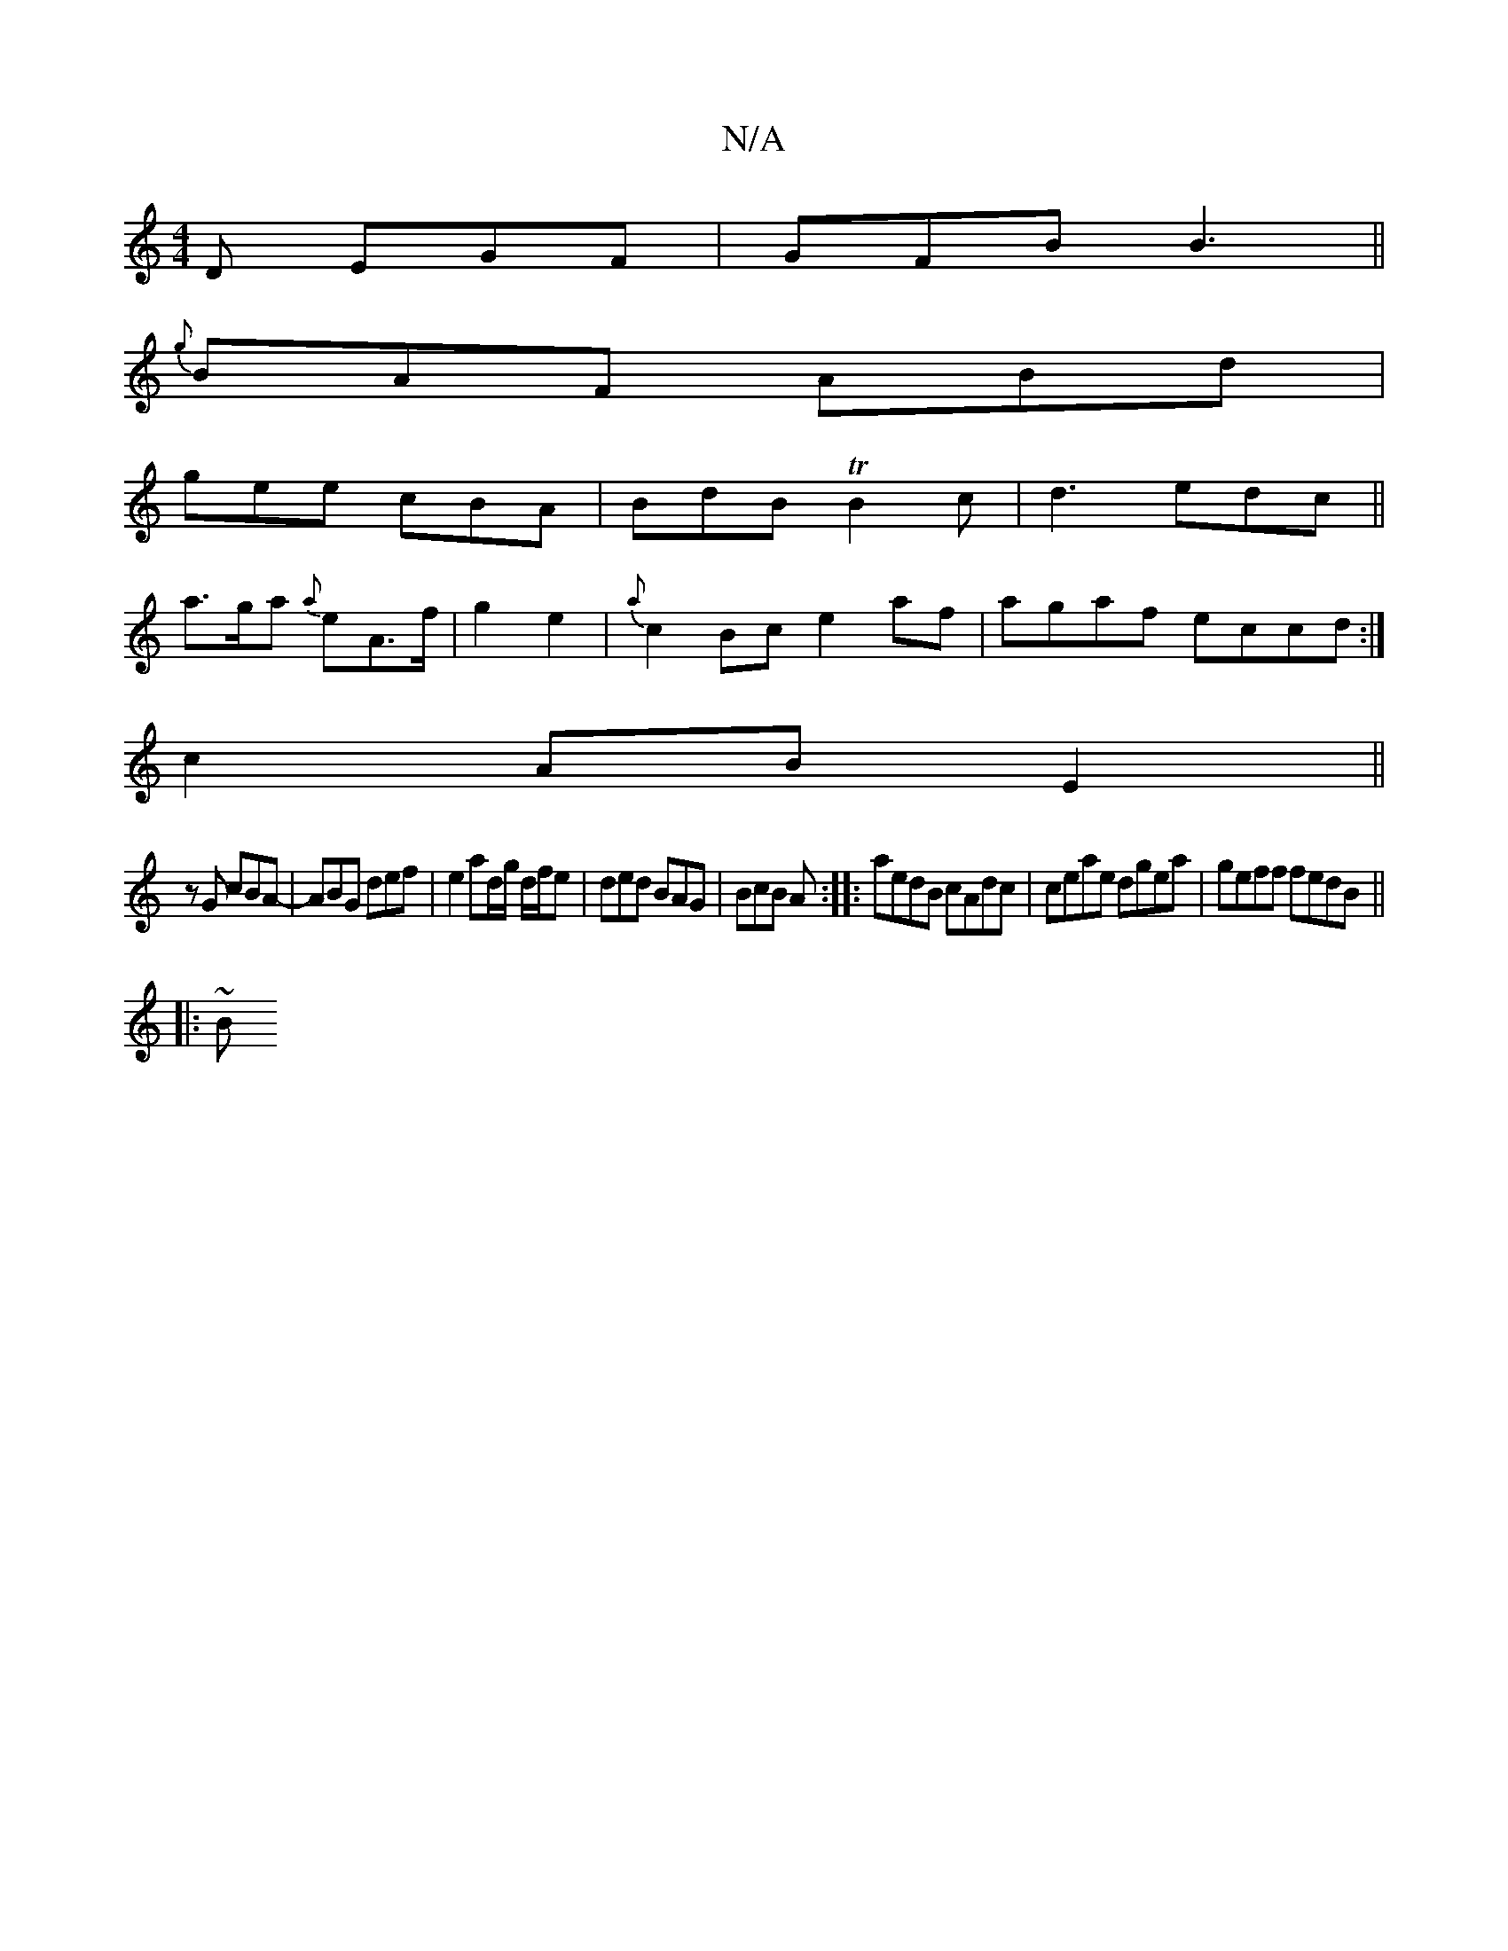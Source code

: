 X:1
T:N/A
M:4/4
R:N/A
K:Cmajor
D EGF|GFB B3||
{g}BAF ABd |
gee cBA|BdB TB2c|d3 edc||
a>ga {a}eA>f|g2 e2 | {a}c2Bc e2 af|agaf eccd :|
c2 AB E2 ||
z G cBA-|ABG def|e2 ad/2g/ d/f/e|ded BAG|BcB A:||:aedB cAdc|ceae dgea|geff fedB||
|:~B
